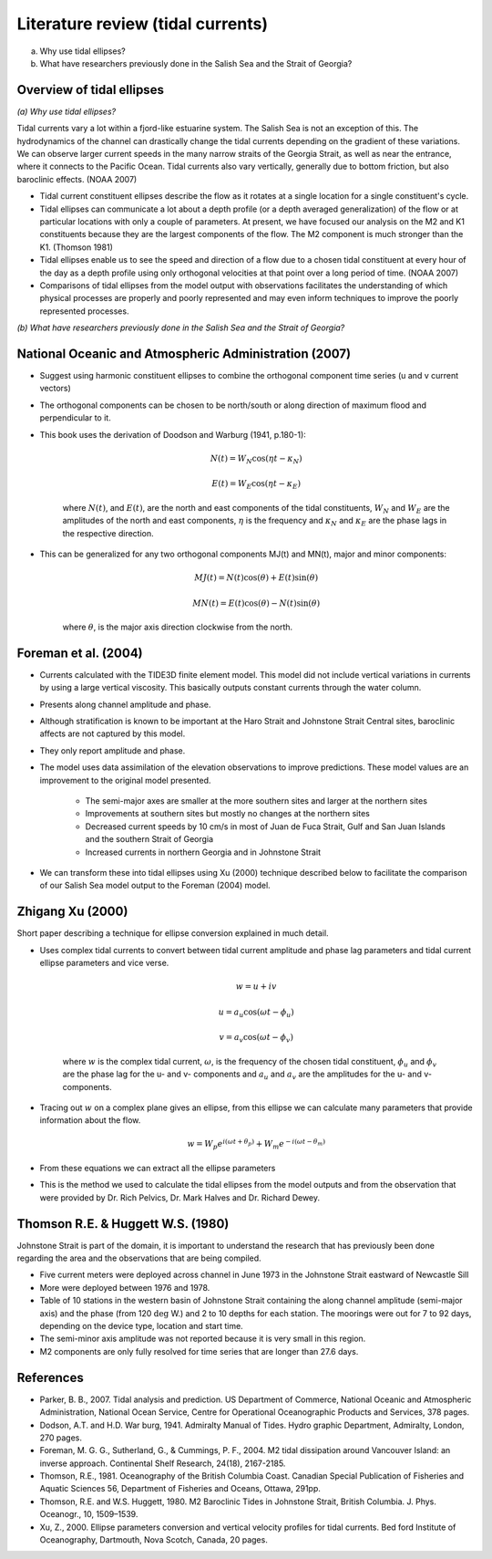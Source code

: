 Literature review (tidal currents)
======================================

(a) Why use tidal ellipses?

(b) What have researchers previously done in the Salish Sea and the Strait of Georgia?

Overview of tidal ellipses
-----------------------------

*(a) Why use tidal ellipses?*

Tidal currents vary a lot within a fjord-like estuarine system. The Salish Sea is not an exception of this. The hydrodynamics of the channel can drastically change the tidal currents depending on the gradient of these variations. We can observe larger current speeds in the many narrow straits of the Georgia Strait, as well as near the entrance, where it connects to the Pacific Ocean. Tidal currents also vary vertically, generally due to bottom friction, but also baroclinic effects. (NOAA 2007)

* Tidal current constituent ellipses describe the flow as it rotates at a single location for a single constituent's cycle. 
* Tidal ellipses can communicate a lot about a depth profile (or a depth averaged generalization) of the flow or at particular locations with only a couple of parameters. At present, we have focused our analysis on the M2 and K1 constituents because they are the largest components of the flow. The M2 component is much stronger than the K1. (Thomson 1981)
* Tidal ellipses enable us to see the speed and direction of a flow due to a chosen tidal constituent at every hour of the day as a depth profile using only orthogonal velocities at that point over a long period of time. (NOAA 2007)
* Comparisons of tidal ellipses from the model output with observations facilitates the understanding of which physical processes are properly and poorly represented and may even inform techniques to improve the poorly represented processes. 

*(b) What have researchers previously done in the Salish Sea and the Strait of Georgia?*

.. _NOAA2007:

National Oceanic and Atmospheric Administration (2007)
----------------------------------------------------------

* Suggest using harmonic constituent ellipses to combine the orthogonal component time series (u and v current vectors)
* The orthogonal components can be chosen to be north/south or along direction of maximum flood and perpendicular to it.  
* This book uses the derivation of Doodson and Warburg (1941, p.180-1):

	.. math::	
	  N(t) = W_N \cos(\eta t - \kappa_N)
	
	  E(t) = W_E \cos(\eta t - \kappa_E)

	where :math:`N(t)`, and :math:`E(t)`, are the north and east components of the tidal constituents, :math:`W_N` and :math:`W_E` are the amplitudes of the north and east components, :math:`\eta` is the frequency and :math:`\kappa_N` and :math:`\kappa_E` are the phase lags in the respective direction.
	
* This can be generalized for any two orthogonal components MJ(t) and MN(t), major and minor components:

	.. math::
	  MJ(t) = N(t) \cos(\theta) + E(t) \sin(\theta)
	
	  MN(t) = E(t) \cos(\theta) - N(t) \sin(\theta)

	where :math:`\theta`, is the major axis direction clockwise from the north.


.. _foremanetal04:

Foreman et al. (2004)
---------------------------

* Currents calculated with the TIDE3D finite element model. This model did not include vertical variations in currents by using a large vertical viscosity. This basically outputs constant currents through the water column.
* Presents along channel amplitude and phase.
* Although stratification is known to be important at the Haro Strait and Johnstone Strait Central sites, baroclinic affects are not captured by this model.
* They only report amplitude and phase.
* The model uses data assimilation of the elevation observations to improve predictions. These model values are an improvement to the original model presented.

	 - The semi-major axes are smaller at the more southern sites and larger at the northern sites
	 - Improvements at southern sites but mostly no changes at the northern sites
	 - Decreased current speeds by 10 cm/s in most of Juan de Fuca Strait, Gulf and San Juan Islands and the southern Strait of Georgia
	 - Increased currents in northern Georgia and in Johnstone Strait
* We can transform these into tidal ellipses using Xu (2000) technique described below to facilitate the comparison of our Salish Sea model output to the Foreman (2004) model.


.. _Xu:

Zhigang Xu (2000)
-------------------

Short paper describing a technique for ellipse conversion explained in much detail.

* Uses complex tidal currents to convert between tidal current amplitude and phase lag parameters and tidal current ellipse parameters and vice verse.

	.. math::
	  w = u +iv
	
	  u = a_u \cos(\omega t - \phi_u)
	
	  v = a_v \cos(\omega t - \phi_v)
	
	where :math:`w` is the complex tidal current, :math:`\omega`, is the frequency of the chosen tidal constituent, :math:`\phi_u` and :math:`\phi_v` are the phase lag for the u- and v- components and :math:`a_u` and :math:`a_v` are the amplitudes for the u- and v- components.
	

* Tracing out :math:`w` on a complex plane gives an ellipse, from this ellipse we can calculate many parameters that provide information about the flow.

	.. math::
	  w = W_p e^{i(\omega t + \theta_p)} + W_m e^{-i(\omega t - \theta_m)}
	
* From these equations we can extract all the ellipse parameters
* This is the method we used to calculate the tidal ellipses from the model outputs and from the observation that were provided by Dr. Rich Pelvics, Dr. Mark Halves and Dr. Richard Dewey.
	

.. _Thomson_Huggett:

Thomson R.E. & Huggett W.S. (1980)
--------------------------------------

Johnstone Strait is part of the domain, it is important to understand the research that has previously been done regarding the area and the observations that are being compiled.

* Five current meters were deployed across channel in June 1973 in the Johnstone Strait eastward of Newcastle Sill
* More were deployed between 1976 and 1978. 
* Table of 10 stations in the western basin of Johnstone Strait containing the along channel amplitude (semi-major axis) and the phase (from 120 :math:`\deg` W.) and 2 to 10 depths for each station. The moorings were out for 7 to 92 days, depending on the device type, location and start time.
* The semi-minor axis amplitude was not reported because it is very small in this region.
* M2 components are only fully resolved for time series that are longer than 27.6 days.



References
-------------------------
* Parker, B. B., 2007. Tidal analysis and prediction. US Department of Commerce, National Oceanic and Atmospheric Administration, National Ocean Service, Centre for Operational Oceanographic Products and Services, 378 pages.

* Dodson, A.T. and H.D. War burg, 1941. Admiralty Manual of Tides. Hydro graphic Department, Admiralty, London, 270 pages.

* Foreman, M. G. G., Sutherland, G., & Cummings, P. F., 2004. M2 tidal dissipation around Vancouver Island: an inverse approach. Continental Shelf Research, 24(18), 2167-2185.

* Thomson, R.E., 1981. Oceanography of the British Columbia Coast. Canadian Special Publication of Fisheries and Aquatic Sciences 56, Department of Fisheries and Oceans, Ottawa, 291pp.

* Thomson, R.E. and W.S. Huggett, 1980. M2 Baroclinic Tides in Johnstone Strait, British Columbia. J. Phys. Oceanogr., 10, 1509–1539.

* Xu, Z., 2000. Ellipse parameters conversion and vertical velocity profiles for tidal currents. Bed ford Institute of Oceanography, Dartmouth, Nova Scotch, Canada, 20 pages.
